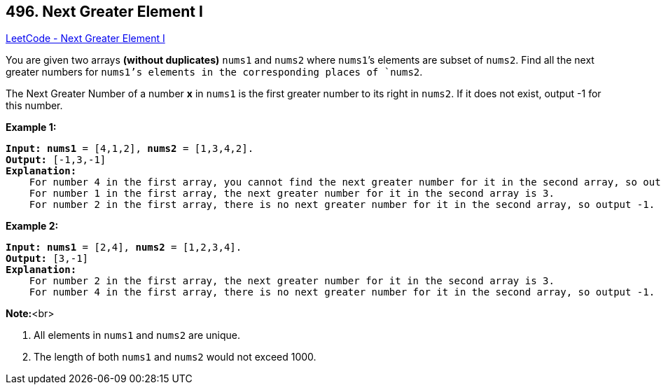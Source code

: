 == 496. Next Greater Element I

https://leetcode.com/problems/next-greater-element-i/[LeetCode - Next Greater Element I]


You are given two arrays *(without duplicates)* `nums1` and `nums2` where `nums1`’s elements are subset of `nums2`. Find all the next greater numbers for `nums1`'s elements in the corresponding places of `nums2`. 



The Next Greater Number of a number *x* in `nums1` is the first greater number to its right in `nums2`. If it does not exist, output -1 for this number.


*Example 1:*


[subs="verbatim,quotes"]
----
*Input:* *nums1* = [4,1,2], *nums2* = [1,3,4,2].
*Output:* [-1,3,-1]
*Explanation:*
    For number 4 in the first array, you cannot find the next greater number for it in the second array, so output -1.
    For number 1 in the first array, the next greater number for it in the second array is 3.
    For number 2 in the first array, there is no next greater number for it in the second array, so output -1.
----


*Example 2:*


[subs="verbatim,quotes"]
----
*Input:* *nums1* = [2,4], *nums2* = [1,2,3,4].
*Output:* [3,-1]
*Explanation:*
    For number 2 in the first array, the next greater number for it in the second array is 3.
    For number 4 in the first array, there is no next greater number for it in the second array, so output -1.
----



*Note:*<br>

. All elements in `nums1` and `nums2` are unique.
. The length of both `nums1` and `nums2` would not exceed 1000.


